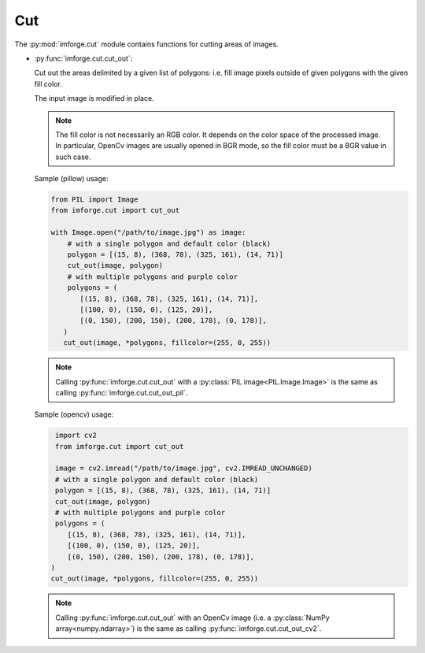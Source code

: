 Cut
===

The :py:mod:`imforge.cut` module contains functions for cutting areas of images.

* :py:func:`imforge.cut.cut_out`:

  Cut out the areas delimited by a given list of polygons: i.e. fill image pixels outside of given polygons with the
  given fill color.

  The input image is modified in place.

  .. note::

     The fill color is not necessarily an RGB color. It depends on the color space of the processed image.
     In particular, OpenCv images are usually opened in BGR mode, so the fill color must be a BGR value in such case.

  Sample (pillow) usage:

  .. code-block:: python

     from PIL import Image
     from imforge.cut import cut_out

     with Image.open("/path/to/image.jpg") as image:
         # with a single polygon and default color (black)
         polygon = [(15, 8), (368, 78), (325, 161), (14, 71)]
         cut_out(image, polygon)
         # with multiple polygons and purple color
         polygons = (
            [(15, 8), (368, 78), (325, 161), (14, 71)],
            [(100, 0), (150, 0), (125, 20)],
            [(0, 150), (200, 150), (200, 178), (0, 178)],
        )
        cut_out(image, *polygons, fillcolor=(255, 0, 255))

  .. note::

     Calling :py:func:`imforge.cut.cut_out` with a :py:class:`PIL image<PIL.Image.Image>` is the same as calling
     :py:func:`imforge.cut.cut_out_pil`.

  Sample (opencv) usage:

  .. code-block:: python

     import cv2
     from imforge.cut import cut_out

     image = cv2.imread("/path/to/image.jpg", cv2.IMREAD_UNCHANGED)
     # with a single polygon and default color (black)
     polygon = [(15, 8), (368, 78), (325, 161), (14, 71)]
     cut_out(image, polygon)
     # with multiple polygons and purple color
     polygons = (
        [(15, 8), (368, 78), (325, 161), (14, 71)],
        [(100, 0), (150, 0), (125, 20)],
        [(0, 150), (200, 150), (200, 178), (0, 178)],
    )
    cut_out(image, *polygons, fillcolor=(255, 0, 255))

  .. note::

     Calling :py:func:`imforge.cut.cut_out` with an OpenCv image (i.e. a :py:class:`NumPy array<numpy.ndarray>`) is the
     same as calling :py:func:`imforge.cut.cut_out_cv2`.
